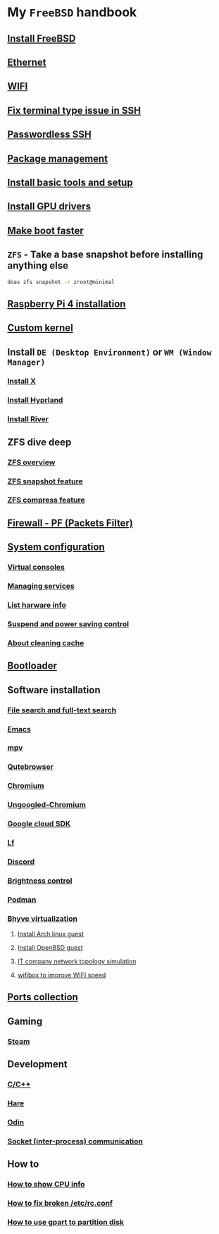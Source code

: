 * My =FreeBSD= handbook

** [[file:chapters/installation.org][Install FreeBSD]]
** [[file:chapters/ethernet.org][Ethernet]]
** [[file:chapters/wifi.org][WIFI]]
** [[file:chapters/fix-terminfo-issue-in-ssh.org][Fix terminal type issue in SSH]]
** [[file:chapters/passwordless-ssh.org][Passwordless SSH]]
** [[file:chapters/package_management.org][Package management]]
** [[file:chapters/install-basic-tools-and-setup.org][Install basic tools and setup]]
** [[file:chapters/install-gpu-drivers.org][Install GPU drivers]]
** [[file:chapters/make-boot-faster.org][Make boot faster]]
** =ZFS= - Take a base snapshot before installing anything else

#+BEGIN_SRC bash
  doas zfs snapshot -r zroot@minimal
#+END_SRC

** [[file:chapters/raspberry-pi4-installation.org][Raspberry Pi 4 installation]]
** [[file:chapters/custom-kernel.org][Custom kernel]]
** Install =DE (Desktop Environment)= or =WM (Window Manager)=
*** [[file:chapters/install-x.org][Install X]] 
*** [[file:chapters/install-hyprland.org][Install Hyprland]]
*** [[file:chapters/install-river.org][Install River]]
** ZFS dive deep
*** [[file:chapters/zfs-overview.org][ZFS overview]]
*** [[file:chapters/zfs-snapshot-feature.org][ZFS snapshot feature]]
*** [[file:chapters/zfs-compress-feature.org][ZFS compress feature]]
** [[file:chapters/pf.org][Firewall - PF (Packets Filter)]]
** [[file:chapters/system_configuration.org][System configuration]]
*** [[file:chapters/virtual_consoles.org][Virtual consoles]]
*** [[file:chapters/manage_service.org][Managing services]]
*** [[file:chapters/list_hardware_info.org][List harware info]]
*** [[file:chapters/power_saving_control.org][Suspend and power saving control]]
*** [[file:chapters/about_cleaning_cache.org][About cleaning cache]]
** [[file:chapters/bootloader.org][Bootloader]]
** Software installation
*** [[file:chapters/file-search.org][File search and full-text search]]
*** [[file:chapters/emacs.org][Emacs]]
*** [[file:chapters/mpv.org][mpv]]
*** [[file:chapters/qutebrowser.org][Qutebrowser]]
*** [[file:chapters/chromium.org][Chromium]]
*** [[file:chapters/ungoogled-chromium.org][Ungoogled-Chromium]]
*** [[file:chapters/google_cloud_sdk.org][Google cloud SDK]]
*** [[file:chapters/lf.org][Lf]]
*** [[file:chapters/discord.org][Discord]]
*** [[file:chapters/brightness-control.org][Brightness control]]
*** [[file:chapters/podman.org][Podman]]
*** [[file:chapters/bhyve.org][Bhyve virtualization]]
**** [[file:chapters/install-arch-linux-guest.org][Install Arch linux guest]]
**** [[file:chapters/install-openbsd-guest.org][Install OpenBSD guest]]
**** [[file:chapters/it-company-network-topo-simulation.org][IT company network topology simulation]]
**** [[file:chapters/wifibox-to-improve-wifi-speed.org][wifibox to improve WIFI speed]]
** [[file:chapters/ports.org][Ports collection]]
** Gaming
*** [[file:chapters/steam.org][Steam]]
** Development
*** [[file:chapters/c-cpp.org][C/C++]]
*** [[file:chapters/hare.org][Hare]]
*** [[file:chapters/odin.org][Odin]]
*** [[file:chapters/socket-communication.org][Socket (inter-process) communication]]
** How to
*** [[file:chapters/how-to-show-cpu-info.org][How to show CPU info]]
*** [[file:chapters/how-to-fix-broken-rc-config.org][How to fix broken /etc/rc.conf]]
*** [[file:chapters/how-to-use-gpart.org][How to use gpart to partition disk]]
